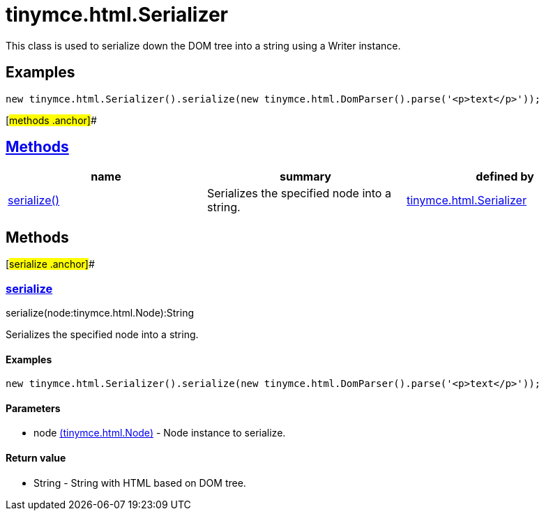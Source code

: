 = tinymce.html.Serializer

This class is used to serialize down the DOM tree into a string using a Writer instance.

== Examples

[source,prettyprint]
----
new tinymce.html.Serializer().serialize(new tinymce.html.DomParser().parse('<p>text</p>'));
----

[#methods .anchor]##

== link:#methods[Methods]

[cols=",,",options="header",]
|===
|name |summary |defined by
|link:#serialize[serialize()] |Serializes the specified node into a string. |link:/docs-4x/api/tinymce.html/tinymce.html.serializer[tinymce.html.Serializer]
|===

== Methods

[#serialize .anchor]##

=== link:#serialize[serialize]

serialize(node:tinymce.html.Node):String

Serializes the specified node into a string.

==== Examples

[source,prettyprint]
----
new tinymce.html.Serializer().serialize(new tinymce.html.DomParser().parse('<p>text</p>'));
----

==== Parameters

* [.param-name]#node# link:/docs-4x/api/tinymce.html/tinymce.html.node[[.param-type]#(tinymce.html.Node)#] - Node instance to serialize.

==== Return value

* [.return-type]#String# - String with HTML based on DOM tree.
